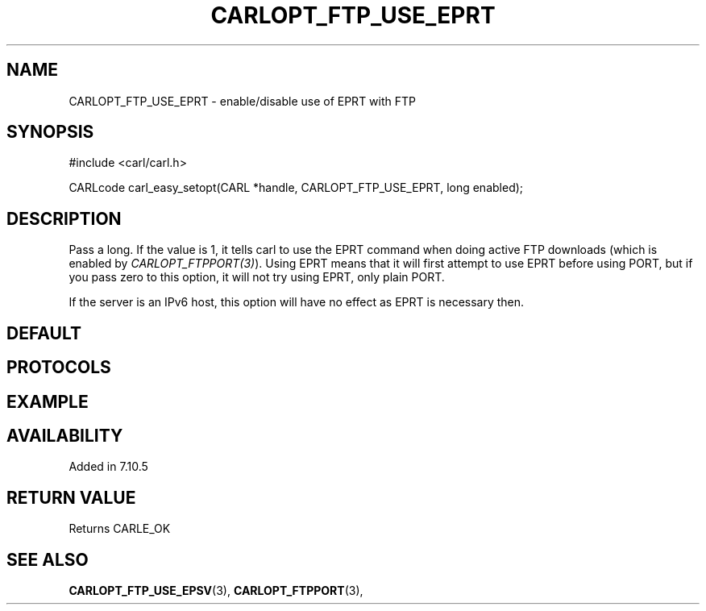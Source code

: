 .\" **************************************************************************
.\" *                                  _   _ ____  _
.\" *  Project                     ___| | | |  _ \| |
.\" *                             / __| | | | |_) | |
.\" *                            | (__| |_| |  _ <| |___
.\" *                             \___|\___/|_| \_\_____|
.\" *
.\" * Copyright (C) 1998 - 2020, Daniel Stenberg, <daniel@haxx.se>, et al.
.\" *
.\" * This software is licensed as described in the file COPYING, which
.\" * you should have received as part of this distribution. The terms
.\" * are also available at https://carl.se/docs/copyright.html.
.\" *
.\" * You may opt to use, copy, modify, merge, publish, distribute and/or sell
.\" * copies of the Software, and permit persons to whom the Software is
.\" * furnished to do so, under the terms of the COPYING file.
.\" *
.\" * This software is distributed on an "AS IS" basis, WITHOUT WARRANTY OF ANY
.\" * KIND, either express or implied.
.\" *
.\" **************************************************************************
.\"
.TH CARLOPT_FTP_USE_EPRT 3 "19 Jun 2014" "libcarl 7.37.0" "carl_easy_setopt options"
.SH NAME
CARLOPT_FTP_USE_EPRT \- enable/disable use of EPRT with FTP
.SH SYNOPSIS
#include <carl/carl.h>

CARLcode carl_easy_setopt(CARL *handle, CARLOPT_FTP_USE_EPRT, long enabled);
.SH DESCRIPTION
Pass a long. If the value is 1, it tells carl to use the EPRT command when
doing active FTP downloads (which is enabled by
\fICARLOPT_FTPPORT(3)\fP). Using EPRT means that it will first attempt to use
EPRT before using PORT, but if you pass zero to this option, it will not try
using EPRT, only plain PORT.

If the server is an IPv6 host, this option will have no effect as EPRT is
necessary then.
.SH DEFAULT
.SH PROTOCOLS
.SH EXAMPLE
.SH AVAILABILITY
Added in 7.10.5
.SH RETURN VALUE
Returns CARLE_OK
.SH "SEE ALSO"
.BR CARLOPT_FTP_USE_EPSV "(3), " CARLOPT_FTPPORT "(3), "
